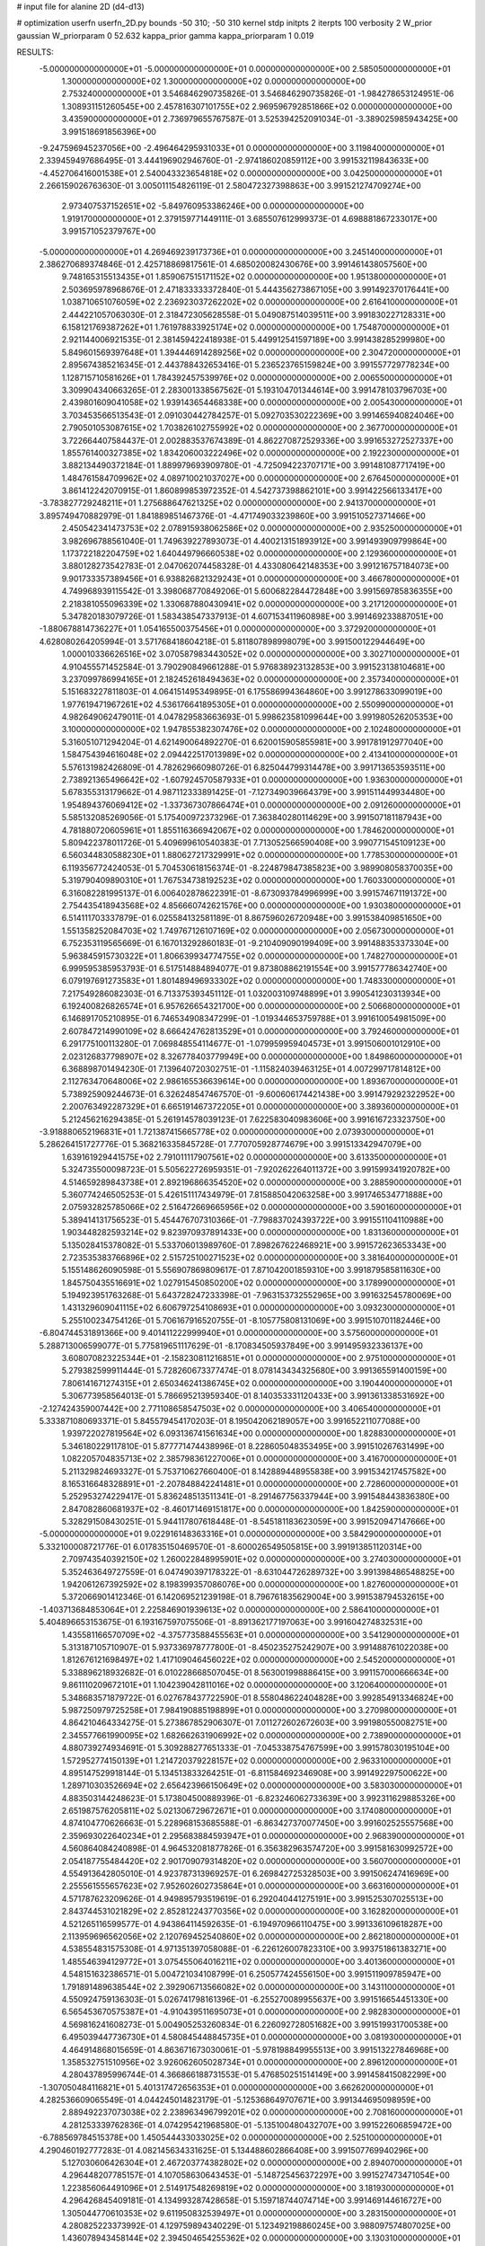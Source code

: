 # input file for alanine 2D (d4-d13)

# optimization
userfn       userfn_2D.py
bounds       -50 310; -50 310
kernel       stdp
initpts      2
iterpts      100
verbosity    2
W_prior      gaussian
W_priorparam 0 52.632
kappa_prior  gamma
kappa_priorparam 1 0.019

RESULTS:
 -5.000000000000000E+01 -5.000000000000000E+01  0.000000000000000E+00       2.585050000000000E+01
  1.300000000000000E+02  1.300000000000000E+02  0.000000000000000E+00       2.753240000000000E+01       3.546846290735826E-01  3.546846290735826E-01      -1.984278653124951E-06  1.308931151260545E+00
  2.457816307101755E+02  2.969596792851866E+02  0.000000000000000E+00       3.435900000000000E+01       2.736979655767587E-01  3.525394252091034E-01      -3.389025985943425E+00  3.991518691856396E+00
 -9.247596945237056E+00 -2.496464295931033E+01  0.000000000000000E+00       3.119840000000000E+01       2.339459497686495E-01  3.444196902946760E-01      -2.974186020859112E+00  3.991532119843633E+00
 -4.452706416001538E+01  2.540043323654818E+02  0.000000000000000E+00       3.042500000000000E+01       2.266159026763630E-01  3.005011154826119E-01       2.580472327398863E+00  3.991521274709274E+00
  2.973407537152651E+02 -5.849760953386246E+00  0.000000000000000E+00       1.919170000000000E+01       2.379159771449111E-01  3.685507612999373E-01       4.698881867233017E+00  3.991571052379767E+00
 -5.000000000000000E+01  4.269469239173736E+01  0.000000000000000E+00       3.245140000000000E+01       2.386270689374846E-01  2.425718869817561E-01       4.685020082430676E+00  3.991461438057560E+00
  9.748165315513435E+01  1.859067515171152E+02  0.000000000000000E+00       1.951380000000000E+01       2.503695978968676E-01  2.471833333372840E-01       5.444356273867105E+00  3.991492370176441E+00
  1.038710651076059E+02  2.236923037262202E+02  0.000000000000000E+00       2.616410000000000E+01       2.444221057063030E-01  2.318472305628558E-01       5.049087514039511E+00  3.991830227128331E+00
  6.158121769387262E+01  1.761978833925174E+02  0.000000000000000E+00       1.754870000000000E+01       2.921144006921535E-01  2.381459422418938E-01       5.449912541597189E+00  3.991438285299980E+00
  5.849601569397648E+01  1.394446914289256E+02  0.000000000000000E+00       2.304720000000000E+01       2.895674385216345E-01  2.443788432653416E-01       5.236523765159824E+00  3.991557729778234E+00
  1.128715710581626E+01  1.784392457539976E+02  0.000000000000000E+00       2.006550000000000E+01       3.309904340663265E-01  2.283001338567562E-01       5.193104701344614E+00  3.991478103796703E+00
  2.439801609041058E+02  1.939143654468338E+00  0.000000000000000E+00       2.005430000000000E+01       3.703453566513543E-01  2.091030442784257E-01       5.092703530222369E+00  3.991465940824046E+00
  2.790501053087615E+02  1.703826102755992E+02  0.000000000000000E+00       2.367700000000000E+01       3.722664407584437E-01  2.002883537674389E-01       4.862270872529336E+00  3.991653272527337E+00
  1.855761400327385E+02  1.834206003222496E+02  0.000000000000000E+00       2.192230000000000E+01       3.882134490372184E-01  1.889979693909780E-01      -4.725094223707171E+00  3.991481087717419E+00
  1.484761584709962E+02  4.089710021037027E+00  0.000000000000000E+00       2.676450000000000E+01       3.861412242070915E-01  1.860899853972352E-01       4.542737398862101E+00  3.991422566133417E+00
 -3.783827729248211E+01  1.275688647621325E+02  0.000000000000000E+00       2.941370000000000E+01       3.895749470882979E-01  1.841889851467376E-01      -4.471749033239860E+00  3.991510527371466E+00
  2.450542341473753E+02  2.078915938062586E+02  0.000000000000000E+00       2.935250000000000E+01       3.982696788561040E-01  1.749639227893073E-01       4.400213151893912E+00  3.991493909799864E+00
  1.173722182204759E+02  1.640449796660538E+02  0.000000000000000E+00       2.129360000000000E+01       3.880128273542783E-01  2.047062074458328E-01       4.433080642148353E+00  3.991216757184073E+00
  9.901733357389456E+01  6.938826821329243E+01  0.000000000000000E+00       3.466780000000000E+01       4.749968939115542E-01  3.398068770849206E-01       5.600682284472848E+00  3.991569785836355E+00
  2.218381055096339E+02  1.330687880430941E+02  0.000000000000000E+00       3.217120000000000E+01       5.347820183079726E-01  1.583438547337913E-01       4.607153411960898E+00  3.991469233887051E+00
 -1.880678814736227E+01  1.054165500375456E+01  0.000000000000000E+00       3.372920000000000E+01       4.628080264205994E-01  3.571768418604218E-01       5.811807898998079E+00  3.991500122944649E+00
  1.000010336626516E+02  3.070587983443052E+02  0.000000000000000E+00       3.302710000000000E+01       4.910455571452584E-01  3.790290849661288E-01       5.976838923132853E+00  3.991523138104681E+00
  3.237099786994165E+01  2.182452618494363E+02  0.000000000000000E+00       2.357340000000000E+01       5.151683227811803E-01  4.064151495349895E-01       6.175586994364860E+00  3.991278633099019E+00
  1.977619471967261E+02  4.536176641895305E+01  0.000000000000000E+00       2.550990000000000E+01       4.982649062479011E-01  4.047829583663693E-01       5.998623581099644E+00  3.991980526205353E+00
  3.100000000000000E+02  1.947855382307476E+02  0.000000000000000E+00       2.102480000000000E+01       5.316051071294204E-01  4.621490064892270E-01       6.620015905855981E+00  3.991781912977040E+00
  1.584754394616048E+02  2.094422517013989E+02  0.000000000000000E+00       2.413410000000000E+01       5.576131982426809E-01  4.782629660980726E-01       6.825044799314478E+00  3.991713653593511E+00
  2.738921365496642E+02 -1.607924570587933E+01  0.000000000000000E+00       1.936300000000000E+01       5.678355313179662E-01  4.987112333891425E-01      -7.127349039664379E+00  3.991511449934480E+00
  1.954894376069412E+02 -1.337367307866474E+01  0.000000000000000E+00       2.091260000000000E+01       5.585132085269056E-01  5.175400972373296E-01       7.363840280114629E+00  3.991507181187943E+00
  4.781880720605961E+01  1.855116366942067E+02  0.000000000000000E+00       1.784620000000000E+01       5.809422378011726E-01  5.409699610540383E-01       7.713052566590408E+00  3.990771545109123E+00
  6.560344830588230E+01  1.880627217329991E+02  0.000000000000000E+00       1.778530000000000E+01       6.119356772424053E-01  5.704530618156374E-01      -8.224879847385823E+00  3.989908058370035E+00
  5.319790409890310E+01  1.767534738192523E+02  0.000000000000000E+00       1.760330000000000E+01       6.316082281995137E-01  6.006402878622391E-01      -8.673093784996999E+00  3.991574671191372E+00
  2.754435418943568E+02  4.856660742621576E+00  0.000000000000000E+00       1.930380000000000E+01       6.514111703337879E-01  6.025584132581189E-01       8.867596026720948E+00  3.991538409851650E+00
  1.551358252084703E+02  1.749767126107169E+02  0.000000000000000E+00       2.056730000000000E+01       6.752353119565669E-01  6.167013292860183E-01      -9.210409090199409E+00  3.991488353373304E+00
  5.963845915730322E+01  1.806639934774755E+02  0.000000000000000E+00       1.748270000000000E+01       6.999595385953793E-01  6.517514884894077E-01       9.873808862191554E+00  3.991577786342740E+00
  6.079197691273583E+01  1.801489496933302E+02  0.000000000000000E+00       1.748330000000000E+01       7.217549286082303E-01  6.713375393451112E-01       1.032003109748899E+01  3.990541230313934E+00
  6.192400826826574E+01  6.957626654321700E+00  0.000000000000000E+00       2.506680000000000E+01       6.146891705210895E-01  6.746534908347299E-01      -1.019344653759788E+01  3.991610054981509E+00
  2.607847214990109E+02  8.666424762813529E+01  0.000000000000000E+00       3.792460000000000E+01       6.291775100113280E-01  7.069848554114677E-01      -1.079959959404573E+01  3.991506001012910E+00
  2.023126837798907E+02  8.326778403779949E+00  0.000000000000000E+00       1.849860000000000E+01       6.368898701494230E-01  7.139640720302751E-01      -1.115824039463125E+01  4.007299717814812E+00
  2.112763470648006E+02  2.986165536639614E+00  0.000000000000000E+00       1.893670000000000E+01       5.738925909244673E-01  6.326248547467570E-01      -9.600606174421438E+00  3.991479292322952E+00
  2.200763492287329E+01  6.665191467372205E+01  0.000000000000000E+00       3.389360000000000E+01       5.212456216294385E-01  5.261914578039123E-01       7.622583040983606E+00  3.991616723323750E+00
 -3.918880652196831E+01  1.721387415665778E+02  0.000000000000000E+00       2.073930000000000E+01       5.286264151727776E-01  5.368216335845728E-01       7.770705928774679E+00  3.991513342947079E+00
  1.639161929441575E+02  2.791011117907561E+02  0.000000000000000E+00       3.613350000000000E+01       5.324735500098723E-01  5.505622726959351E-01      -7.920262264011372E+00  3.991599341920782E+00
  4.514659289843738E+01  2.892196866354520E+02  0.000000000000000E+00       3.288590000000000E+01       5.360774246505253E-01  5.426151117434979E-01       7.815885042063258E+00  3.991746534771888E+00
  2.075932825785066E+02  2.516472669665956E+02  0.000000000000000E+00       3.590160000000000E+01       5.389414131756523E-01  5.454476707310366E-01      -7.798837024393722E+00  3.991551104110988E+00
  1.903448282593214E+02  9.823970937891433E+00  0.000000000000000E+00       1.831360000000000E+01       5.135028415378082E-01  5.533706013989760E-01       7.898267622468921E+00  3.991572623653343E+00
  2.723535383766896E+02  2.515725100271523E+02  0.000000000000000E+00       3.381640000000000E+01       5.155148626090598E-01  5.556907869809617E-01       7.871042001859310E+00  3.991879585811630E+00
  1.845750435516691E+02  1.027915450850200E+02  0.000000000000000E+00       3.178990000000000E+01       5.194923951763268E-01  5.643728247233398E-01      -7.963153732552965E+00  3.991632545780069E+00
  1.431329609041115E+02  6.606797254108693E+01  0.000000000000000E+00       3.093230000000000E+01       5.255100234754126E-01  5.706167916520755E-01      -8.105775808131069E+00  3.991510701182446E+00
 -6.804744531891366E+00  9.401411222999940E+01  0.000000000000000E+00       3.575600000000000E+01       5.288713006599077E-01  5.775819651117629E-01      -8.170834505937849E+00  3.991495932336137E+00
  3.608070823225344E+01 -2.158230811216851E+01  0.000000000000000E+00       2.975100000000000E+01       5.279382599911444E-01  5.728260673377474E-01       8.078143434325680E+00  3.991365591400159E+00
  7.806141671274315E+01  2.650346241386745E+02  0.000000000000000E+00       3.190440000000000E+01       5.306773958564013E-01  5.786695213959340E-01       8.140353331120433E+00  3.991361338531692E+00
 -2.127424359007442E+00  2.771108658547503E+02  0.000000000000000E+00       3.406540000000000E+01       5.333871080693371E-01  5.845579454170203E-01       8.195042062189057E+00  3.991652211077088E+00
  1.939722027819564E+02  6.093136741561634E+00  0.000000000000000E+00       1.828830000000000E+01       5.346180229117810E-01  5.877771474438996E-01       8.228605048353495E+00  3.991510267631499E+00
  1.082205704835713E+02  2.385798361227006E+01  0.000000000000000E+00       3.416700000000000E+01       5.211329824693327E-01  5.753710627660400E-01       8.142889448955838E+00  3.991534217457582E+00
  8.165316648328891E+01 -2.207848842241481E+01  0.000000000000000E+00       2.728600000000000E+01       5.252953274229417E-01  5.836248513511341E-01      -8.291467756337944E+00  3.991548443836380E+00
  2.847082860681937E+02 -8.460171469151817E+00  0.000000000000000E+00       1.842590000000000E+01       5.328291508430251E-01  5.944117807618448E-01      -8.545181183623059E+00  3.991520947147666E+00
 -5.000000000000000E+01  9.022916148363316E+01  0.000000000000000E+00       3.584290000000000E+01       5.332100008721776E-01  6.017835150469570E-01      -8.600026549505815E+00  3.991913851120314E+00
  2.709743540392150E+02  1.260022848995901E+02  0.000000000000000E+00       3.274030000000000E+01       5.352463649727559E-01  6.047490397178322E-01      -8.631044726289732E+00  3.991398486548825E+00
  1.942061267392592E+02  8.198399357086076E+00  0.000000000000000E+00       1.827600000000000E+01       5.372066901412346E-01  6.142069521239198E-01       8.796761835629004E+00  3.991538794532615E+00
 -1.403713684853064E+01  2.225846901939613E+02  0.000000000000000E+00       2.586410000000000E+01       5.404896653153675E-01  6.193167597075506E-01      -8.891362177197063E+00  3.991604274832531E+00
  1.435581166570709E+02 -4.375773588455563E+01  0.000000000000000E+00       3.541290000000000E+01       5.313187105710907E-01  5.937336978777800E-01      -8.450235275242907E+00  3.991488761022038E+00
  1.812676121698497E+02  1.417109046456022E+02  0.000000000000000E+00       2.545200000000000E+01       5.338896218932682E-01  6.010228668507045E-01       8.563001998886415E+00  3.991157000666634E+00
  9.861110209672101E+01  1.104239042811016E+02  0.000000000000000E+00       3.120640000000000E+01       5.348683571879722E-01  6.027678437722590E-01       8.558048622404828E+00  3.992854913346824E+00
  5.987250979725258E+01  7.984190885198899E+01  0.000000000000000E+00       3.270980000000000E+01       4.864210464334275E-01  5.273867852906307E-01       7.011272602672603E+00  3.991980550082751E+00
  2.345577661990095E+02  1.682662631906992E+02  0.000000000000000E+00       2.738900000000000E+01       4.880739274934691E-01  5.309288277651333E-01      -7.045338754767599E+00  3.991578030195104E+00
  1.572952774150139E+01  1.214720379228157E+02  0.000000000000000E+00       2.963310000000000E+01       4.895147529918144E-01  5.134513833264251E-01      -6.811584692346908E+00  3.991492297500622E+00
  1.289710303526694E+02  2.656423966150649E+02  0.000000000000000E+00       3.583030000000000E+01       4.883503144248623E-01  5.173804500889396E-01      -6.823246062733639E+00  3.992311629885326E+00
  2.651987576205811E+02  5.021306729672671E+01  0.000000000000000E+00       3.174080000000000E+01       4.874104770626663E-01  5.228968153685588E-01      -6.863427370077450E+00  3.991602525557568E+00
  2.359693022640234E+01  2.295683884593947E+01  0.000000000000000E+00       2.968390000000000E+01       4.560864084240898E-01  4.964532081877826E-01       6.356382963574720E+00  3.991581630992572E+00
  2.054187755484420E+02  2.901709079314820E+02  0.000000000000000E+00       3.560700000000000E+01       4.554913642805010E-01  4.923787313969257E-01       6.269842725328503E+00  3.991506247416969E+00
  2.255561555657623E+02  7.952602602735864E+01  0.000000000000000E+00       3.663160000000000E+01       4.571787623209626E-01  4.949895793519619E-01       6.292040441275191E+00  3.991525307025513E+00
  2.843744531021829E+02  2.852812243770356E+02  0.000000000000000E+00       3.162820000000000E+01       4.521265116599577E-01  4.943864114592635E-01      -6.194970966110475E+00  3.991336109618287E+00
  2.113959696562056E+02  2.120769452540860E+02  0.000000000000000E+00       2.862180000000000E+01       4.538554831575308E-01  4.971351397058088E-01      -6.226126007823310E+00  3.993751861383271E+00
  1.485546394129772E+01  3.075455064016211E+02  0.000000000000000E+00       3.401360000000000E+01       4.548151632386571E-01  5.004721034108799E-01       6.250577424556150E+00  3.991511909785947E+00
  1.791891489638544E+02  2.392906713566082E+02  0.000000000000000E+00       3.143110000000000E+01       4.550924759136303E-01  5.026741798161396E-01      -6.255270089955637E+00  3.991516654451330E+00
  6.565453670575387E+01 -4.910439511695073E+01  0.000000000000000E+00       2.982830000000000E+01       4.569816241608273E-01  5.004905253260834E-01       6.226092728051682E+00  3.991519931700538E+00
  6.495039447736730E+01  4.580845448845735E+01  0.000000000000000E+00       3.081930000000000E+01       4.464914868015659E-01  4.863671673030061E-01      -5.978198849955513E+00  3.991513227846968E+00
  1.358532751510956E+02  3.926062605028734E+01  0.000000000000000E+00       2.896120000000000E+01       4.280437895996744E-01  4.366866188731553E-01       5.476850251514149E+00  3.991458415082299E+00
 -1.307050484116821E+01  5.401317472656353E+01  0.000000000000000E+00       3.662620000000000E+01       4.282536609065549E-01  4.044245014823179E-01      -5.125368649707671E+00  3.991344695098959E+00
  2.889492237073038E+02  2.238963496799201E+02  0.000000000000000E+00       2.708160000000000E+01       4.281253339762836E-01  4.074295421968580E-01      -5.135100480432707E+00  3.991522606859472E+00
 -6.788569784515378E+00  1.450544433033025E+02  0.000000000000000E+00       2.525100000000000E+01       4.290460192777283E-01  4.082145634331625E-01       5.134488602866408E+00  3.991507769940296E+00
  5.127030606426304E+01  2.467203774382802E+02  0.000000000000000E+00       2.894070000000000E+01       4.296448207785157E-01  4.107058630643453E-01      -5.148725456372297E+00  3.991527473471054E+00
  1.223856064491096E+01  2.514917548269819E+02  0.000000000000000E+00       3.181930000000000E+01       4.296426845409181E-01  4.134993287428658E-01       5.159718744074714E+00  3.991469144616727E+00
  1.305044770610353E+02  9.611950832539497E+01  0.000000000000000E+00       3.283150000000000E+01       4.280825223373992E-01  4.129759894340229E-01       5.123492198860245E+00  3.988097574807025E+00
  1.436078943458144E+02  2.394504654255362E+02  0.000000000000000E+00       3.130310000000000E+01       4.295883539078957E-01  4.140697938277491E-01       5.131854092042725E+00  3.991555432614765E+00
  2.390017330580755E+02  2.367497685967206E+02  0.000000000000000E+00       3.510210000000000E+01       4.273423593253076E-01  4.127451548507255E-01      -5.059854742509168E+00  3.991825241962223E+00
  1.587278417203427E+02  1.131488989206196E+02  0.000000000000000E+00       2.976380000000000E+01       4.300682362154179E-01  4.125584238516276E-01      -5.067546003846523E+00  3.991543508695367E+00
  1.188508849059105E+02 -2.092721980632988E+01  0.000000000000000E+00       3.475060000000000E+01       4.208579104228877E-01  4.216814278145949E-01       5.096971701582881E+00  3.991222963556162E+00
  2.973037351727127E+02  1.444907567515849E+02  0.000000000000000E+00       2.599570000000000E+01       4.222640097736018E-01  4.225534197175376E-01       5.103957284059448E+00  3.991336286700977E+00
  2.528072921116486E+02  1.462064755316817E+02  0.000000000000000E+00       3.021470000000000E+01       4.233193804738475E-01  4.237583611789539E-01       5.110188525758622E+00  3.991275889056859E+00
  2.877069737396905E+02  6.797267245873344E+01  0.000000000000000E+00       3.512480000000000E+01       4.242638042029197E-01  4.244178086788644E-01       5.114356676548703E+00  3.991670377130437E+00
  2.290337298009875E+02 -4.049911647084527E+01  0.000000000000000E+00       2.884770000000000E+01       4.254997450123794E-01  4.254432775329123E-01       5.124555249860588E+00  3.991507305902091E+00
  3.852967812684241E+01  1.007765578541714E+02  0.000000000000000E+00       3.164140000000000E+01       4.259680593018587E-01  4.262057786554982E-01       5.123026709269166E+00  3.991477177961707E+00
  1.766594835961415E+02 -5.000000000000000E+01  0.000000000000000E+00       3.222830000000000E+01       4.272734012852656E-01  4.276582766489230E-01       5.140914120827403E+00  3.991514877472037E+00
 -3.380103592850092E+01  2.870598936594286E+02  0.000000000000000E+00       3.085270000000000E+01       4.262355264120170E-01  4.280467386756635E-01       5.120701837142996E+00  3.989626847773300E+00
  2.381847371649593E+02  1.091627183314804E+02  0.000000000000000E+00       3.731510000000000E+01       4.268426429480752E-01  4.298721474293942E-01      -5.133412801577754E+00  3.991475854165205E+00
  4.074656805535476E+01  4.395312873565027E+01  0.000000000000000E+00       2.973320000000000E+01       4.191091663635781E-01  4.338888397369633E-01       5.086135801562191E+00  3.991148208765707E+00
  1.746578841417904E+02  7.410822547547639E+01  0.000000000000000E+00       3.022810000000000E+01       4.178119263313459E-01  4.296420249666454E-01       5.012633285659007E+00  3.991494608822912E+00
  1.295543724703996E+02  2.009748332368897E+02  0.000000000000000E+00       2.263160000000000E+01       4.203639458401260E-01  4.292867974647497E-01       5.025630690904925E+00  3.990978791126782E+00
 -1.927279680811350E+01  1.950579852698034E+02  0.000000000000000E+00       2.120540000000000E+01       4.216400401532557E-01  4.300970343299339E-01       5.039169681718322E+00  3.991580873216109E+00
  9.744423072793128E+01  1.402738272068430E+02  0.000000000000000E+00       2.458560000000000E+01       4.211841404545812E-01  4.266888676926383E-01      -4.985694833392697E+00  3.991603175790620E+00